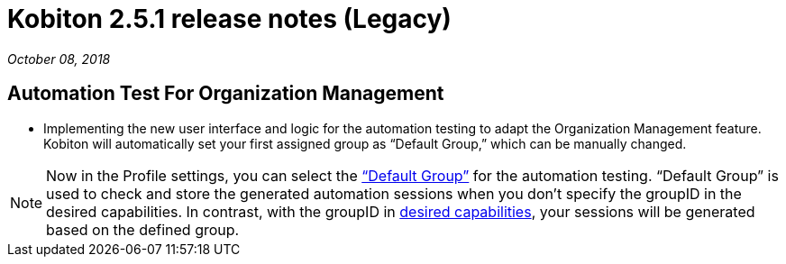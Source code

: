 = Kobiton 2.5.1 release notes (Legacy)
:navtitle: Kobiton 2.5.1 release notes

_October 08, 2018_

== Automation Test For Organization Management

* Implementing the new user interface and logic for the automation testing to adapt the Organization Management feature. Kobiton will automatically set your first assigned group as “Default Group,” which can be manually changed.

[NOTE]
Now in the Profile settings, you can select the https://support.kobiton.com/organization-management/automation-for-groups/default-group-setting/[“Default Group”] for the automation testing. “Default Group” is used to check and store the generated automation sessions when you don’t specify the groupID in the desired capabilities. In contrast, with the groupID in https://support.kobiton.com/automation-testing/desired-capabilities-usage/[desired capabilities], your sessions will be generated based on the defined group.

